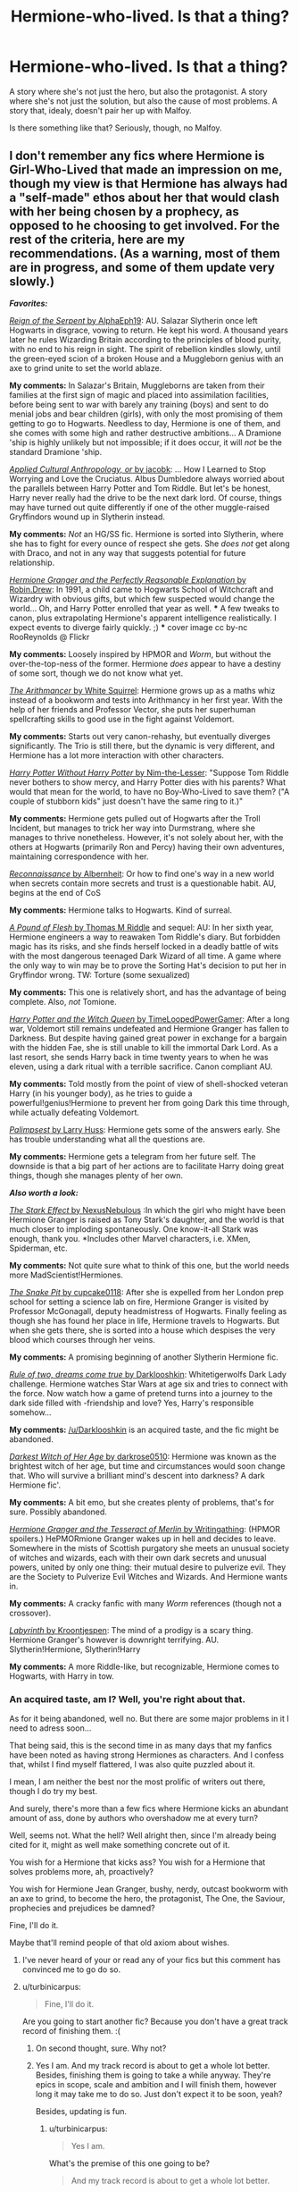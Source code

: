 #+TITLE: Hermione-who-lived. Is that a thing?

* Hermione-who-lived. Is that a thing?
:PROPERTIES:
:Author: PKSTEAD
:Score: 26
:DateUnix: 1428378047.0
:DateShort: 2015-Apr-07
:FlairText: Request
:END:
A story where she's not just the hero, but also the protagonist. A story where she's not just the solution, but also the cause of most problems. A story that, idealy, doesn't pair her up with Malfoy.

Is there something like that? Seriously, though, no Malfoy.


** I don't remember any fics where Hermione is Girl-Who-Lived that made an impression on me, though my view is that Hermione has always had a "self-made" ethos about her that would clash with her being chosen by a prophecy, as opposed to he choosing to get involved. For the rest of the criteria, here are my recommendations. (As a warning, most of them are in progress, and some of them update very slowly.)

*/Favorites:/*

[[https://www.fanfiction.net/s/9783012/1/][/Reign of the Serpent/ by AlphaEph19]]: AU. Salazar Slytherin once left Hogwarts in disgrace, vowing to return. He kept his word. A thousand years later he rules Wizarding Britain according to the principles of blood purity, with no end to his reign in sight. The spirit of rebellion kindles slowly, until the green-eyed scion of a broken House and a Muggleborn genius with an axe to grind unite to set the world ablaze.

*My comments:* In Salazar's Britain, Muggleborns are taken from their families at the first sign of magic and placed into assimilation facilities, before being sent to war with barely any training (boys) and sent to do menial jobs and bear children (girls), with only the most promising of them getting to go to Hogwarts. Needless to day, Hermione is one of them, and she comes with some high and rather destructive ambitions... A Dramione 'ship is highly unlikely but not impossible; if it does occur, it will /not/ be the standard Dramione 'ship.

[[https://www.fanfiction.net/s/9238861/1/][/Applied Cultural Anthropology, or/ by jacobk]]: ... How I Learned to Stop Worrying and Love the Cruciatus. Albus Dumbledore always worried about the parallels between Harry Potter and Tom Riddle. But let's be honest, Harry never really had the drive to be the next dark lord. Of course, things may have turned out quite differently if one of the other muggle-raised Gryffindors wound up in Slytherin instead.

*My comments:* /Not/ an HG/SS fic. Hermione is sorted into Slytherin, where she has to fight for every ounce of respect she gets. She /does not/ get along with Draco, and not in any way that suggests potential for future relationship.

[[https://www.fanfiction.net/s/9950232/1/][/Hermione Granger and the Perfectly Reasonable Explanation/ by Robin.Drew]]: In 1991, a child came to Hogwarts School of Witchcraft and Wizardry with obvious gifts, but which few suspected would change the world... Oh, and Harry Potter enrolled that year as well. *** A few tweaks to canon, plus extrapolating Hermione's apparent intelligence realistically. I expect events to diverge fairly quickly. ;) *** cover image cc by-nc RooReynolds @ Flickr

*My comments:* Loosely inspired by HPMOR and /Worm/, but without the over-the-top-ness of the former. Hermione /does/ appear to have a destiny of some sort, though we do not know what yet.

[[https://www.fanfiction.net/s/10070079/1/][/The Arithmancer/ by White Squirrel]]: Hermione grows up as a maths whiz instead of a bookworm and tests into Arithmancy in her first year. With the help of her friends and Professor Vector, she puts her superhuman spellcrafting skills to good use in the fight against Voldemort.

*My comments:* Starts out very canon-rehashy, but eventually diverges significantly. The Trio is still there, but the dynamic is very different, and Hermione has a lot more interaction with other characters.

[[https://www.fanfiction.net/s/7781192/1/][/Harry Potter Without Harry Potter/ by Nim-the-Lesser]]: "Suppose Tom Riddle never bothers to show mercy, and Harry Potter dies with his parents? What would that mean for the world, to have no Boy-Who-Lived to save them? ("A couple of stubborn kids" just doesn't have the same ring to it.)"

*My comments:* Hermione gets pulled out of Hogwarts after the Troll Incident, but manages to trick her way into Durmstrang, where she manages to thrive nonetheless. However, it's not solely about her, with the others at Hogwarts (primarily Ron and Percy) having their own adventures, maintaining correspondence with her.

[[https://www.fanfiction.net/s/6948912/1/][/Reconnaissance/ by Albernheit]]: Or how to find one's way in a new world when secrets contain more secrets and trust is a questionable habit. AU, begins at the end of CoS

*My comments:* Hermione talks to Hogwarts. Kind of surreal.

[[https://www.fanfiction.net/s/9045882/1/][/A Pound of Flesh/ by Thomas M Riddle]] and sequel: AU: In her sixth year, Hermione engineers a way to reawaken Tom Riddle's diary. But forbidden magic has its risks, and she finds herself locked in a deadly battle of wits with the most dangerous teenaged Dark Wizard of all time. A game where the only way to win may be to prove the Sorting Hat's decision to put her in Gryffindor wrong. TW: Torture (some sexualized)

*My comments:* This one is relatively short, and has the advantage of being complete. Also, /not/ Tomione.

[[https://www.fanfiction.net/s/8823447/1/][/Harry Potter and the Witch Queen/ by TimeLoopedPowerGamer]]: After a long war, Voldemort still remains undefeated and Hermione Granger has fallen to Darkness. But despite having gained great power in exchange for a bargain with the hidden Fae, she is still unable to kill the immortal Dark Lord. As a last resort, she sends Harry back in time twenty years to when he was eleven, using a dark ritual with a terrible sacrifice. Canon compliant AU.

*My comments:* Told mostly from the point of view of shell-shocked veteran Harry (in his younger body), as he tries to guide a powerful!genius!Hermione to prevent her from going Dark this time through, while actually defeating Voldemort.

[[https://www.fanfiction.net/s/8127137/1/][/Palimpsest/ by Larry Huss]]: Hermione gets some of the answers early. She has trouble understanding what all the questions are.

*My comments:* Hermione gets a telegram from her future self. The downside is that a big part of her actions are to facilitate Harry doing great things, though she manages plenty of her own.

*/Also worth a look:/*

[[https://www.fanfiction.net/s/9821720/1/][/The Stark Effect/ by NexusNebulous]] :In which the girl who might have been Hermione Granger is raised as Tony Stark's daughter, and the world is that much closer to imploding spontaneously. One know-it-all Stark was enough, thank you. *Includes other Marvel characters, i.e. XMen, Spiderman, etc.

*My comments:* Not quite sure what to think of this one, but the world needs more MadScientist!Hermiones.

[[https://www.fanfiction.net/s/10462402/1/][/The Snake Pit/ by cupcake0118]]: After she is expelled from her London prep school for setting a science lab on fire, Hermione Granger is visited by Professor McGonagall, deputy headmistress of Hogwarts. Finally feeling as though she has found her place in life, Hermione travels to Hogwarts. But when she gets there, she is sorted into a house which despises the very blood which courses through her veins.

*My comments:* A promising beginning of another Slytherin Hermione fic.

[[http://www.fanfiction.net/s/7296047/1/][/Rule of two, dreams come true/ by Darklooshkin]]: Whitetigerwolfs Dark Lady challenge. Hermione watches Star Wars at age six and tries to connect with the force. Now watch how a game of pretend turns into a journey to the dark side filled with -friendship and love? Yes, Harry's responsible somehow...

*My comments:* [[/u/Darklooshkin]] is an acquired taste, and the fic might be abandoned.

[[http://www.fanfiction.net/s/8614738/1/][/Darkest Witch of Her Age/ by darkrose0510]]: Hermione was known as the brightest witch of her age, but time and circumstances would soon change that. Who will survive a brilliant mind's descent into darkness? A dark Hermione fic'.

*My comments:* A bit emo, but she creates plenty of problems, that's for sure. Possibly abandoned.

[[https://www.fanfiction.net/s/10627176/1/][/Hermione Granger and the Tesseract of Merlin/ by Writingathing]]: (HPMOR spoilers.) HePMORmione Granger wakes up in hell and decides to leave. Somewhere in the mists of Scottish purgatory she meets an unusual society of witches and wizards, each with their own dark secrets and unusual powers, united by only one thing: their mutual desire to pulverize evil. They are the Society to Pulverize Evil Witches and Wizards. And Hermione wants in.

*My comments:* A cracky fanfic with many /Worm/ references (though not a crossover).

[[http://www.fanfiction.net/s/8375078/1/][/Labyrinth/ by Kroontjespen]]: The mind of a prodigy is a scary thing. Hermione Granger's however is downright terrifying. AU. Slytherin!Hermione, Slytherin!Harry

*My comments:* A more Riddle-like, but recognizable, Hermione comes to Hogwarts, with Harry in tow.
:PROPERTIES:
:Author: turbinicarpus
:Score: 19
:DateUnix: 1428391393.0
:DateShort: 2015-Apr-07
:END:

*** An acquired taste, am I? Well, you're right about that.

As for it being abandoned, well no. But there are some major problems in it I need to adress soon...

That being said, this is the second time in as many days that my fanfics have been noted as having strong Hermiones as characters. And I confess that, whilst I find myself flattered, I was also quite puzzled about it.

I mean, I am neither the best nor the most prolific of writers out there, though I do try my best.

And surely, there's more than a few fics where Hermione kicks an abundant amount of ass, done by authors who overshadow me at every turn?

Well, seems not. What the hell? Well alright then, since I'm already being cited for it, might as well make something concrete out of it.

You wish for a Hermione that kicks ass? You wish for a Hermione that solves problems more, ah, proactively?

You wish for Hermione Jean Granger, bushy, nerdy, outcast bookworm with an axe to grind, to become the hero, the protagonist, The One, the Saviour, prophecies and prejudices be damned?

Fine, I'll do it.

Maybe that'll remind people of that old axiom about wishes.
:PROPERTIES:
:Author: darklooshkin
:Score: 7
:DateUnix: 1428428442.0
:DateShort: 2015-Apr-07
:END:

**** I've never heard of your or read any of your fics but this comment has convinced me to go do so.
:PROPERTIES:
:Score: 4
:DateUnix: 1428436318.0
:DateShort: 2015-Apr-08
:END:


**** u/turbinicarpus:
#+begin_quote
  Fine, I'll do it.
#+end_quote

Are you going to start another fic? Because you don't have a great track record of finishing them. :(
:PROPERTIES:
:Author: turbinicarpus
:Score: 2
:DateUnix: 1428481901.0
:DateShort: 2015-Apr-08
:END:

***** On second thought, sure. Why not?
:PROPERTIES:
:Author: turbinicarpus
:Score: 2
:DateUnix: 1428484769.0
:DateShort: 2015-Apr-08
:END:


***** Yes I am. And my track record is about to get a whole lot better. Besides, finishing them is going to take a while anyway. They're epics in scope, scale and ambition and I will finish them, however long it may take me to do so. Just don't expect it to be soon, yeah?

Besides, updating is fun.
:PROPERTIES:
:Author: darklooshkin
:Score: 1
:DateUnix: 1428498441.0
:DateShort: 2015-Apr-08
:END:

****** u/turbinicarpus:
#+begin_quote
  Yes I am.
#+end_quote

What's the premise of this one going to be?

#+begin_quote
  And my track record is about to get a whole lot better.
#+end_quote

Fics or it didn't happen. :P

#+begin_quote
  Besides, updating is fun.
#+end_quote

Yes. You should do it more often. :P
:PROPERTIES:
:Author: turbinicarpus
:Score: 2
:DateUnix: 1428503153.0
:DateShort: 2015-Apr-08
:END:


*** I used to follow "The Arithmancer", but it's gotten far, far too Mary Sue-ish lately - a ton of wish fulfillment happening.
:PROPERTIES:
:Author: Karinta
:Score: 3
:DateUnix: 1428419922.0
:DateShort: 2015-Apr-07
:END:

**** I do think there is a lot of fawning over how clever Hermione is. (She /is/ that clever, but it's still all... fawny.) Wish-fulfillment, though? How so?
:PROPERTIES:
:Author: turbinicarpus
:Score: 4
:DateUnix: 1428481729.0
:DateShort: 2015-Apr-08
:END:

***** The changing of appearance (the hair, the teeth, the clothes, etc.) seems very, very self-aggrandising, and I just don't see anywhere in canon where Hermione cares anything for her appearance (before 4th year and the Yule Ball, that is). Mostly it just seems very contrary to the strong sense of personal integrity that Hermione has in canon - it just really, really turned me off around the 55th chapter or so.

EDIT: Also, the ridiculous Quidditch bookie stuff and the thing with Rebecca Gamp too. She's too Mary Sueish by this point.
:PROPERTIES:
:Author: Karinta
:Score: 2
:DateUnix: 1428519410.0
:DateShort: 2015-Apr-08
:END:

****** u/turbinicarpus:
#+begin_quote
  The changing of appearance
#+end_quote

Interesting... To me, it felt like a natural consequence of her having more tools at her disposal in particular and being more proactive about getting the things she wants in general. The story gave her a power-up, and she's making [[http://tvtropes.org/pmwiki/pmwiki.php/Main/MundaneUtility][Mundane Utility]] of it. In canon, she needs single-use Potions and a lot of time to manage her hair, whreas in the fic, she can invent a spell to do it, so why wouldn't she? And, if she wants her teeth fixed, why not just get it done, rather than do nothing about until there is an extrinsic opportunity (Draco's hexing her), then lie to a medical professional about their original size (which is what she did in canon)? Where's the integrity in that?

#+begin_quote
  Also, the ridiculous Quidditch bookie stuff and the thing with Rebecca Gamp too. She's too Mary Sueish by this point.
#+end_quote

Yeah, these are all fair points. Add to that her being the one to free Dobby rather than Harry. I still like the fic very much, but that bit was cringeworthy.
:PROPERTIES:
:Author: turbinicarpus
:Score: 2
:DateUnix: 1428540433.0
:DateShort: 2015-Apr-09
:END:

******* u/Karinta:
#+begin_quote
  a natural consequence of her having more tools at her disposal
#+end_quote

True.

#+begin_quote
  being more proactive about getting the things she wants
#+end_quote

I don't know... It's just far, far too much of a departure from canon for my taste. Also, I feel this Hermione is becoming too "generically pretty", in both appearance and character, and the characteristics that made me love the canon Hermione have all slowly leached out - her love of the library, her righteous indignation at things she doesn't think are ethical, her exasperation with Harry and Ron, her desire to follow the rules (and to break them when it means helping her friends), her humility (although some might see her as arrogant, I see her as simply brilliant and badly needing an outlet to express that brilliance), et cetera.

Overall, the term Mary Sue just describes her perfectly at this point. I long for a more nuanced portrayal that's not just the author masturbating.
:PROPERTIES:
:Author: Karinta
:Score: 3
:DateUnix: 1428547438.0
:DateShort: 2015-Apr-09
:END:

******** Fair points... Out of curiosity, what's your take on how Hermione has changed in /Applied Cultural Anthropology/?
:PROPERTIES:
:Author: turbinicarpus
:Score: 3
:DateUnix: 1428569725.0
:DateShort: 2015-Apr-09
:END:

********* I haven't read that yet.
:PROPERTIES:
:Author: Karinta
:Score: 2
:DateUnix: 1428582948.0
:DateShort: 2015-Apr-09
:END:


*** Thanks for the list! I love bad ass!Hermione, and hopefully these tide me over until The Arithmancer updates next week ;]
:PROPERTIES:
:Author: chelseaswagger
:Score: 2
:DateUnix: 1428396175.0
:DateShort: 2015-Apr-07
:END:

**** Yeah, waiting for updates is the only downside of these stories.
:PROPERTIES:
:Author: oneonetwooneonetwo
:Score: 1
:DateUnix: 1428420468.0
:DateShort: 2015-Apr-07
:END:


*** Thank you very much for that comprehensive list. A bunch of interesting stories, many of which I've not read yet.
:PROPERTIES:
:Author: PKSTEAD
:Score: 1
:DateUnix: 1428585621.0
:DateShort: 2015-Apr-09
:END:


*** Labyrinth is awesome! Pity it seems to have stopped updating, I really enjoyed the reimagining.
:PROPERTIES:
:Author: 360Saturn
:Score: 1
:DateUnix: 1428793515.0
:DateShort: 2015-Apr-12
:END:


** Roundabout Destiny is a Hermione centric fic that I really enjoyed with no Malfoy.

[[https://m.fanfiction.net/s/8311387/1/]]

Hermione's destiny is altered by the Powers that Be. She is cast back to the Marauder's Era where she is Hermione Potter, the pureblood fraternal twin sister of James Potter. She retains Hermione Granger's memories, and is determined to change her brother's fate for the better. Obviously AU. Starts in their 1st year.

4 O'clock in the Morning is also Hermione centric with Malfoy but not a pairing of the two. Worth the read though:

[[https://m.fanfiction.net/s/5533537/1/]]

Post-DH by about eight months. Hermione gives her unexpected visitor some bad news.
:PROPERTIES:
:Author: ananas42
:Score: 2
:DateUnix: 1428515012.0
:DateShort: 2015-Apr-08
:END:
